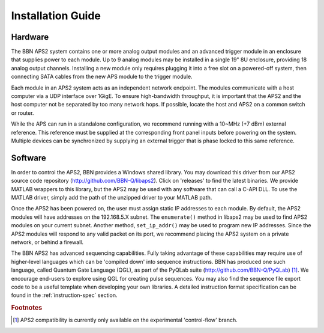 Installation Guide
==================

Hardware
--------

The BBN APS2 system contains one or more analog output modules and an advanced
trigger module in an enclosure that supplies power to each module. Up to 9
analog modules may be installed in a single 19" 8U enclosure, providing 18
analog output channels. Installing a new module only requires plugging it into
a free slot on a powered-off system, then connecting SATA cables from the new
APS module to the trigger module.

Each module in an APS2 system acts as an independent network endpoint. The
modules communicate with a host computer via a UDP interface over 1GigE. To
ensure high-bandwidth throughput, it is important that the APS2 and the host
computer not be separated by too many network hops. If possible, locate the
host and APS2 on a common switch or router.

While the APS can run in a standalone configuration, we recommend running with
a 10~MHz (+7 dBm) external reference. This reference must be supplied at the
corresponding front panel inputs before powering on the system. Multiple
devices can be synchronized by supplying an external trigger that is phase
locked to this same reference.

Software
--------

In order to control the APS2, BBN provides a Windows shared library. You may
download this driver from our APS2 source code repository
(http://github.com/BBN-Q/libaps2). Click on 'releases' to find the latest
binaries. We provide MATLAB wrappers to this library, but the APS2 may be used
with any software that can call a C-API DLL. To use the MATLAB driver, simply
add the path of the unzipped driver to your MATLAB path.

Once the APS2 has been powered on, the user must assign static IP addresses to
each module. By default, the APS2 modules will have addresses on the
192.168.5.X subnet. The ``enumerate()`` method in libaps2 may be used to
find APS2 modules on your current subnet. Another method, ``set_ip_addr()``
may be used to program new IP addresses. Since the APS2 modules will respond
to any valid packet on its port, we recommend placing the APS2 system on a
private network, or behind a firewall.

The BBN APS2 has advanced sequencing capabilities. Fully taking advantage of
these capabilities may require use of higher-level languages which can be
'compiled down' into sequence instructions. BBN has produced one such
language, called Quantum Gate Language (QGL), as part of the PyQLab suite
(http://github.com/BBN-Q/PyQLab) [#f1]_.  We encourage end-users to explore using
QGL for creating pulse sequences. You may also find the sequence file export
code to be a useful template when developing your own libraries. A detailed
instruction format specification can be found in the :ref:`instruction-spec`
section.

.. rubric:: Footnotes

.. [#f1] APS2 compatibility is currently only available on the experimental
         'control-flow' branch.
